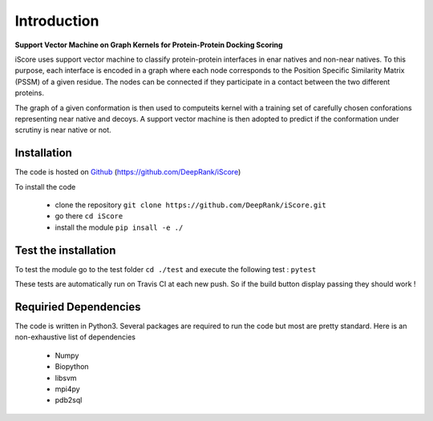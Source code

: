 .. highlight:: rst

Introduction
=============================

**Support Vector Machine on Graph Kernels for Protein-Protein Docking Scoring**

iScore uses support vector machine to classify protein-protein interfaces in enar natives and non-near natives. To this purpose, each interface is encoded in a graph where each node corresponds to the Position Specific Similarity Matrix (PSSM) of a given residue. The nodes can be connected if they participate in a contact between the two different proteins.

The graph of a given conformation is then used to computeits kernel with a training set of carefully chosen conforations representing near native and decoys. A support vector machine is then adopted to predict if the conformation under scrutiny is near native or not.

Installation
-------------------------------

The code is hosted on Github_ (https://github.com/DeepRank/iScore)

.. _Github: https://github.com/DeepRank/iScore

To install the code

 * clone the repository ``git clone https://github.com/DeepRank/iScore.git``
 * go there ``cd iScore``
 * install the module ``pip insall -e ./``

Test the installation
----------------------

To test the module go to the test folder ``cd ./test`` and execute the following test : ``pytest``

These tests are automatically run on Travis CI at each new push.
So if the build button display passing they should work !

Requiried Dependencies
------------------------

The code is written in Python3. Several packages are required to run the code but most are pretty standard. Here is an non-exhaustive list of dependencies

  * Numpy

  * Biopython

  * libsvm

  * mpi4py

  * pdb2sql




